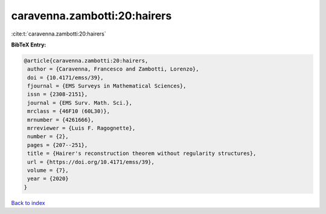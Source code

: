 caravenna.zambotti:20:hairers
=============================

:cite:t:`caravenna.zambotti:20:hairers`

**BibTeX Entry:**

.. code-block:: bibtex

   @article{caravenna.zambotti:20:hairers,
    author = {Caravenna, Francesco and Zambotti, Lorenzo},
    doi = {10.4171/emss/39},
    fjournal = {EMS Surveys in Mathematical Sciences},
    issn = {2308-2151},
    journal = {EMS Surv. Math. Sci.},
    mrclass = {46F10 (60L30)},
    mrnumber = {4261666},
    mrreviewer = {Luis F. Ragognette},
    number = {2},
    pages = {207--251},
    title = {Hairer's reconstruction theorem without regularity structures},
    url = {https://doi.org/10.4171/emss/39},
    volume = {7},
    year = {2020}
   }

`Back to index <../By-Cite-Keys.rst>`_
